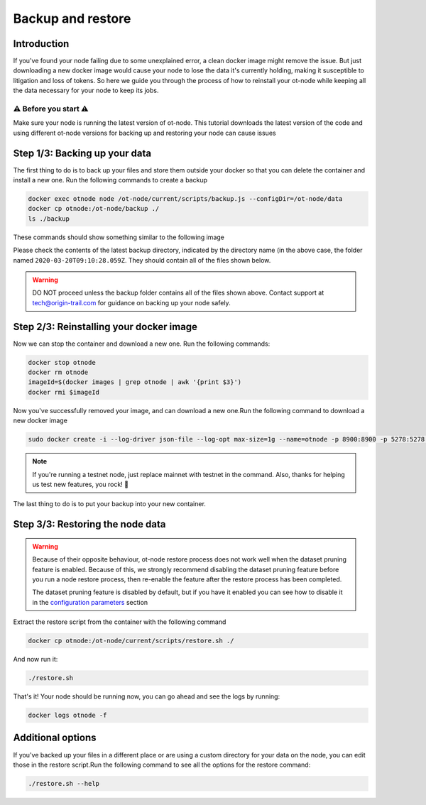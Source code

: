 Backup and restore
==================

Introduction
------------

If you've found your node failing due to some unexplained error, a clean docker image might remove the issue. But just downloading a new docker image would cause your node to lose the data it's currently holding, making it susceptible to litigation and loss of tokens. So here we guide you through the process of how to reinstall your ot-node while keeping all the data necessary for your node to keep its jobs.

⚠️ Before you start ⚠️
~~~~~~~~~~~~~~~~~~~~~~

Make sure your node is running the latest version of ot-node. This tutorial downloads the latest version of the code and using different ot-node versions for backing up and restoring your node can cause issues

Step 1/3: Backing up your data
------------------------------

The first thing to do is to back up your files and store them outside your docker so that you can delete the container and install a new one. Run the following commands to create a backup

.. code:: bash

    docker exec otnode node /ot-node/current/scripts/backup.js --configDir=/ot-node/data
    docker cp otnode:/ot-node/backup ./
    ls ./backup

These commands should show something similar to the following image

.. image:: backup.png

Please check the contents of the latest backup directory, indicated by the directory name (in the above case, the folder named ``2020-03-20T09:10:28.059Z``\ . They should contain all of the files shown below.

.. image:: backup-contents.png

.. warning:: DO NOT proceed unless the backup folder contains all of the files shown above. Contact support at \ `tech@origin-trail.com <mailto:tech@origin-trail.com>`__ for guidance on backing up your node safely.


Step 2/3: Reinstalling your docker image
----------------------------------------

Now we can stop the container and download a new one. Run the following commands:

.. code:: bash

    docker stop otnode
    docker rm otnode
    imageId=$(docker images | grep otnode | awk '{print $3}')
    docker rmi $imageId

Now you've successfully removed your image, and can download a new one.Run the following command to download a new docker image

.. code:: bash

    sudo docker create -i --log-driver json-file --log-opt max-size=1g --name=otnode -p 8900:8900 -p 5278:5278 -p 3000:3000 -v ~/.origintrail_noderc:/ot-node/.origintrail_noderc origintrail/ot-node:release_mainnet

.. note::
    If you're running a testnet node, just replace mainnet with testnet in the command.
    Also, thanks for helping us test new features, you rock! 🤘

The last thing to do is to put your backup into your new container.

Step 3/3: Restoring the node data
---------------------------------

.. warning::

    Because of their opposite behaviour, ot-node restore process does not work well when the dataset pruning feature is
    enabled. Because of this, we strongly recommend disabling the dataset pruning feature before you run a node restore
    process, then re-enable the feature after the restore process has been completed.

    The dataset pruning feature is disabled by default, but if you have it enabled you can see how to disable it in the
    `configuration parameters <configuration-parameters.html#dataset-pruning-section>`__ section

Extract the restore script from the container with the following command

.. code:: bash

    docker cp otnode:/ot-node/current/scripts/restore.sh ./

And now run it:

.. code:: bash

    ./restore.sh

That's it! Your node should be running now, you can go ahead and see the logs by running:

.. code:: bash

    docker logs otnode -f

Additional options
------------------

If you've backed up your files in a different place or are using a custom directory for your data on the node, you can edit those in the restore script.Run the following command to see all the options for the restore command:

.. code:: bash

    ./restore.sh --help